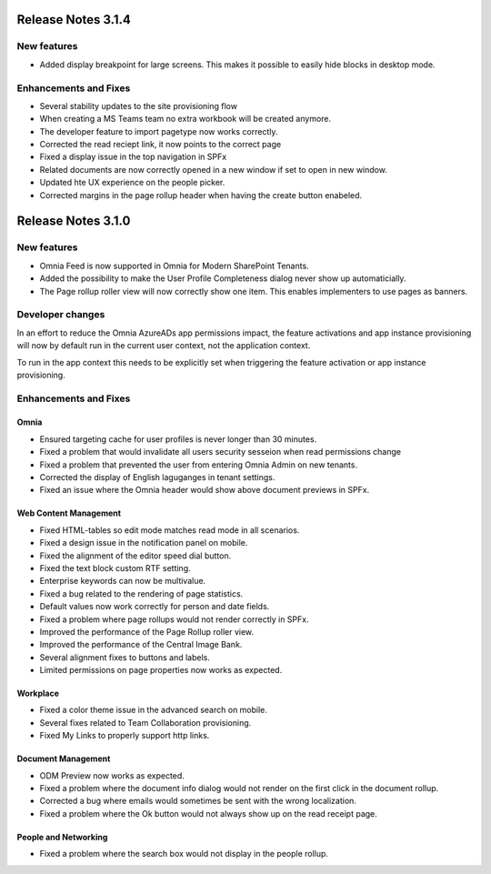 Release Notes 3.1.4
========================================

New features
----------------------------------------
- Added display breakpoint for large screens. This makes it possible to easily hide blocks in desktop mode.


Enhancements and Fixes
------------------------------------
- Several stability updates to the site provisioning flow
- When creating a MS Teams team no extra workbook will be created anymore.
- The developer feature to import pagetype now works correctly.
- Corrected the read reciept link, it now points to the correct page
- Fixed a display issue in the top navigation in SPFx
- Related documents are now correctly opened in a new window if set to open in new window.
- Updated hte UX experience on the people picker.
- Corrected margins in the page rollup header when having the create button enabeled.


Release Notes 3.1.0
========================================

New features
----------------------------------------
- Omnia Feed is now supported in Omnia for Modern SharePoint Tenants.
- Added the possibility to make the User Profile Completeness dialog never show up automaticially.
- The Page rollup roller view will now correctly show one item. This enables implementers to use pages as banners.

Developer changes
---------------------------------------
In an effort to reduce the Omnia AzureADs app permissions impact, the feature activations and app instance provisioning will now by default run in the current user context, not the application context. 

To run in the app context this needs to be explicitly set when triggering the feature activation or app instance provisioning.

Enhancements and Fixes
------------------------------------

Omnia
***********************
- Ensured targeting cache for user profiles is never longer than 30 minutes.
- Fixed a problem that would invalidate all users security sesseion when read permissions change
- Fixed a problem that prevented the user from entering Omnia Admin on new tenants. 
- Corrected the display of English laguganges in tenant settings.
- Fixed an issue where the Omnia header would show above document previews in SPFx.

Web Content Management
***********************
- Fixed HTML-tables so edit mode matches read mode in all scenarios.
- Fixed a design issue in the notification panel on mobile.
- Fixed the alignment of the editor speed dial button.
- Fixed the text block custom RTF setting.
- Enterprise keywords can now be multivalue.
- Fixed a bug related to the rendering of page statistics.
- Default values now work correctly for person and date fields.
- Fixed a problem where page rollups would not render correctly in SPFx.
- Improved the performance of the Page Rollup roller view.
- Improved the performance of the Central Image Bank.
- Several alignment fixes to buttons and labels.
- Limited permissions on page properties now works as expected.

Workplace
***********************
- Fixed a color theme issue in the advanced search on mobile.
- Several fixes related to Team Collaboration provisioning.
- Fixed My Links to properly support http links.


Document Management
***********************
- ODM Preview now works as expected.
- Fixed a problem where the document info dialog would not render on the first click in the document rollup.
- Corrected a bug where emails would sometimes be sent with the wrong localization.
- Fixed a problem where the Ok button would not always show up on the read receipt page.


People and Networking
***********************
- Fixed a problem where the search box would not display in the people rollup.


